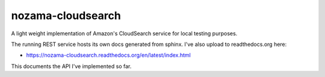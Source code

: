 nozama-cloudsearch
==================

A light weight implementation of Amazon's CloudSearch service for local testing
purposes.

The running REST service hosts its own docs generated from sphinx. I've also
upload to readthedocs.org here:

* https://nozama-cloudsearch.readthedocs.org/en/latest/index.html

This documents the API I've implemented so far.
